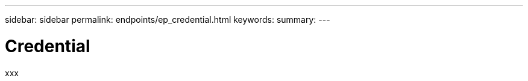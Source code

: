 ---
sidebar: sidebar
permalink: endpoints/ep_credential.html
keywords:
summary:
---

= Credential
:hardbreaks:
:nofooter:
:icons: font
:linkattrs:
:imagesdir: ./media/

[.lead]
xxx
